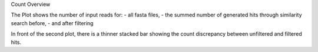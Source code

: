 Count Overview

The Plot shows the number of input reads for:
- all fasta files, 
- the summed number of generated hits through similarity search before,
- and after filtering

In front of the second plot, there is a thinner stacked bar showing the count discrepancy between unfiltered and filtered hits.